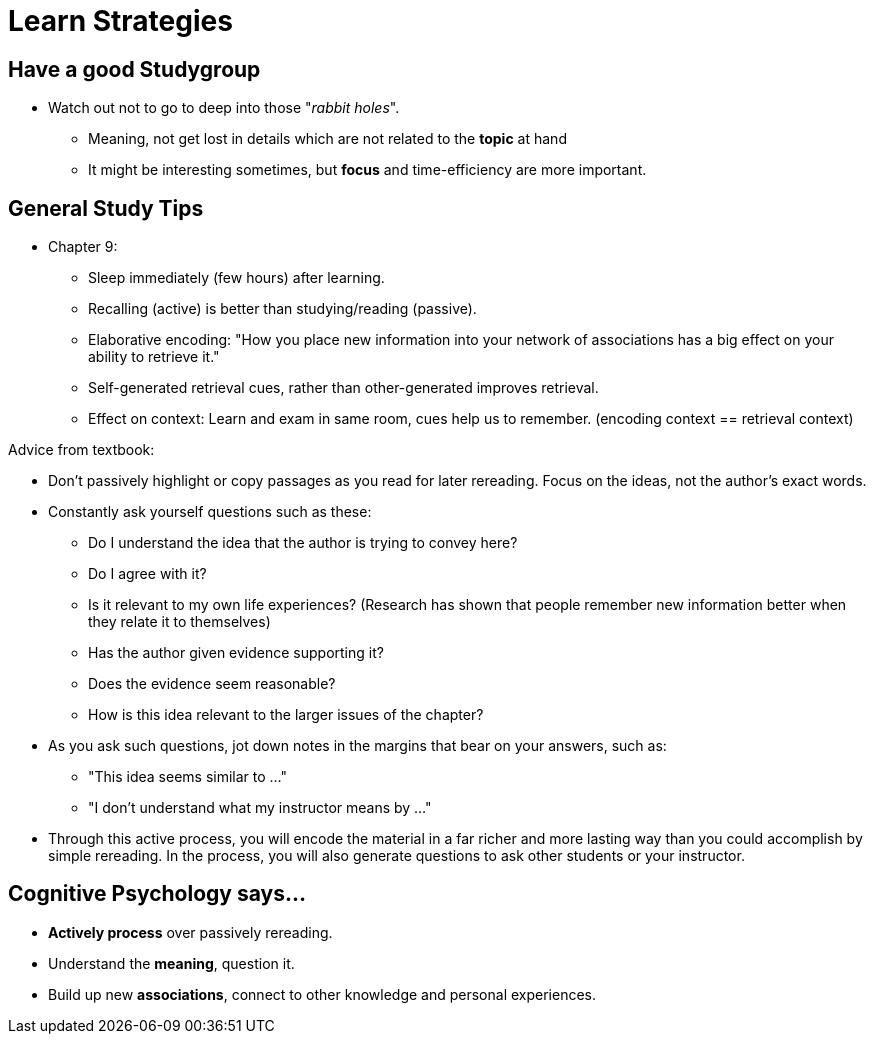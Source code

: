 = Learn Strategies

== Have a good Studygroup

* Watch out not to go to deep into those "_rabbit holes_".
** Meaning, not get lost in details which are not related to the *topic* at hand
** It might be interesting sometimes, but *focus* and time-efficiency are more important.

== General Study Tips

* Chapter 9:
** Sleep immediately (few hours) after learning.
** Recalling (active) is better than studying/reading (passive).
** Elaborative encoding: "How you place new information into your network of associations has a big effect on your ability to retrieve it."
** Self-generated retrieval cues, rather than other-generated improves retrieval.
** Effect on context: Learn and exam in same room, cues help us to remember. (encoding context == retrieval context)

Advice from textbook:

* Don't passively highlight or copy passages as you read for later rereading. Focus on the ideas, not the author's exact words.
* Constantly ask yourself questions such as these:
** Do I understand the idea that the author is trying to convey here?
** Do I agree with it?
** Is it relevant to my own life experiences? (Research has shown that people remember new information better when they relate it to themselves)
** Has the author given evidence supporting it?
** Does the evidence seem reasonable?
** How is this idea relevant to the larger issues of the chapter?
* As you ask such questions, jot down notes in the margins that bear on your answers, such as:
** "This idea seems similar to ..."
** "I don't understand what my instructor means by ..."
* Through this active process, you will encode the material in a far richer and more lasting way than you could accomplish by simple rereading. In the process, you will also generate questions to ask other students or your instructor.

// TODO study tips => https://www.youtube.com/watch?v=eVlvxHJdql8

== Cognitive Psychology says...

* *Actively process* over passively rereading.
* Understand the *meaning*, question it.
* Build up new *associations*, connect to other knowledge and personal experiences.
